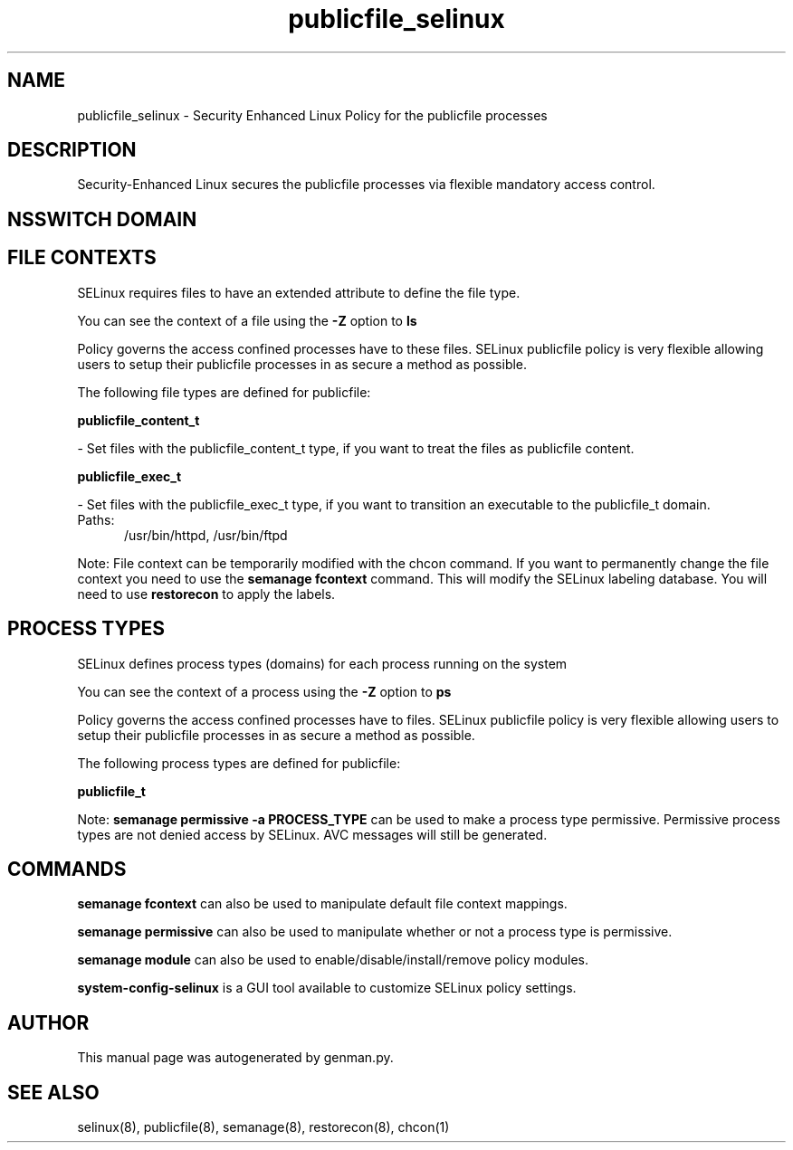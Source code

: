 .TH  "publicfile_selinux"  "8"  "publicfile" "dwalsh@redhat.com" "publicfile SELinux Policy documentation"
.SH "NAME"
publicfile_selinux \- Security Enhanced Linux Policy for the publicfile processes
.SH "DESCRIPTION"

Security-Enhanced Linux secures the publicfile processes via flexible mandatory access
control.  

.SH NSSWITCH DOMAIN

.SH FILE CONTEXTS
SELinux requires files to have an extended attribute to define the file type. 
.PP
You can see the context of a file using the \fB\-Z\fP option to \fBls\bP
.PP
Policy governs the access confined processes have to these files. 
SELinux publicfile policy is very flexible allowing users to setup their publicfile processes in as secure a method as possible.
.PP 
The following file types are defined for publicfile:


.EX
.PP
.B publicfile_content_t 
.EE

- Set files with the publicfile_content_t type, if you want to treat the files as publicfile content.


.EX
.PP
.B publicfile_exec_t 
.EE

- Set files with the publicfile_exec_t type, if you want to transition an executable to the publicfile_t domain.

.br
.TP 5
Paths: 
/usr/bin/httpd, /usr/bin/ftpd

.PP
Note: File context can be temporarily modified with the chcon command.  If you want to permanently change the file context you need to use the 
.B semanage fcontext 
command.  This will modify the SELinux labeling database.  You will need to use
.B restorecon
to apply the labels.

.SH PROCESS TYPES
SELinux defines process types (domains) for each process running on the system
.PP
You can see the context of a process using the \fB\-Z\fP option to \fBps\bP
.PP
Policy governs the access confined processes have to files. 
SELinux publicfile policy is very flexible allowing users to setup their publicfile processes in as secure a method as possible.
.PP 
The following process types are defined for publicfile:

.EX
.B publicfile_t 
.EE
.PP
Note: 
.B semanage permissive -a PROCESS_TYPE 
can be used to make a process type permissive. Permissive process types are not denied access by SELinux. AVC messages will still be generated.

.SH "COMMANDS"
.B semanage fcontext
can also be used to manipulate default file context mappings.
.PP
.B semanage permissive
can also be used to manipulate whether or not a process type is permissive.
.PP
.B semanage module
can also be used to enable/disable/install/remove policy modules.

.PP
.B system-config-selinux 
is a GUI tool available to customize SELinux policy settings.

.SH AUTHOR	
This manual page was autogenerated by genman.py.

.SH "SEE ALSO"
selinux(8), publicfile(8), semanage(8), restorecon(8), chcon(1)
